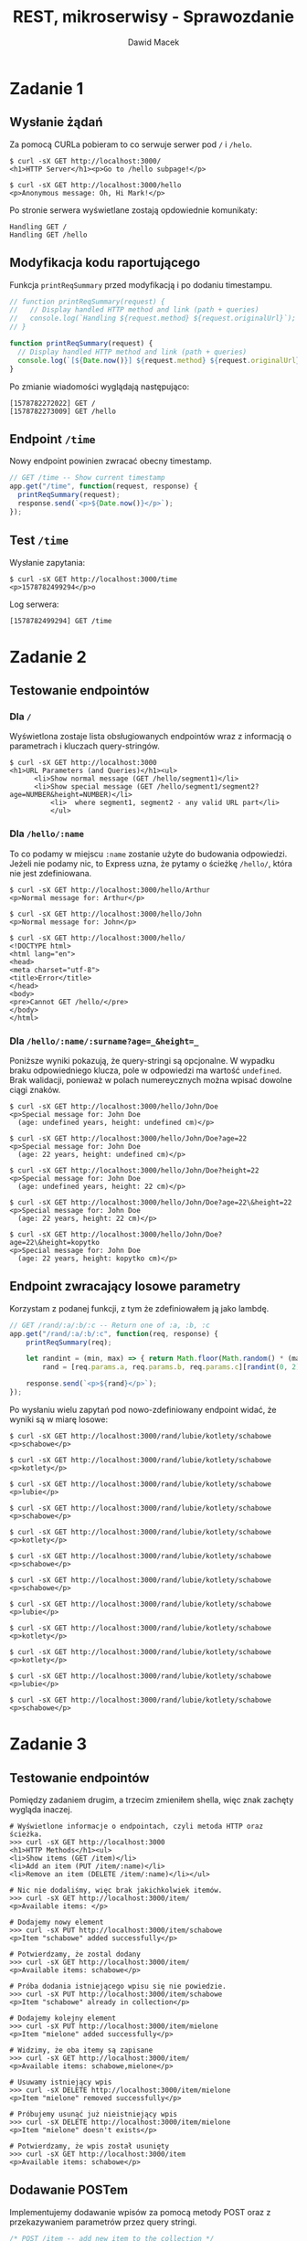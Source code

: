 #+TITLE: REST, mikroserwisy - Sprawozdanie
#+SUBTITLE: Dawid Macek
#+LANGUAGE: pl
#+OPTIONS: date:nil, num:nil, toc:nil
#+LATEX_HEADER: \renewcommand*{\contentsname}{Spis treści}
#+LATEX_HEADER: \usepackage[AUTO]{babel}
#+LATEX_HEADER: \usepackage[margin=0.7in]{geometry}
#+HTML_HEAD: <style>pre.src {background-color: #303030; color: #e5e5e5;}</style>

* Zadanie 1
** Wysłanie żądań
Za pomocą CURLa pobieram to co serwuje serwer pod ~/~ i ~/helo~.

#+begin_src 
$ curl -sX GET http://localhost:3000/
<h1>HTTP Server</h1><p>Go to /hello subpage!</p>

$ curl -sX GET http://localhost:3000/hello
<p>Anonymous message: Oh, Hi Mark!</p>
#+end_src

Po stronie serwera wyświetlane zostają opdowiednie komunikaty:
#+begin_src
Handling GET /
Handling GET /hello
#+end_src

** Modyfikacja kodu raportującego

Funkcja ~printReqSummary~ przed modyfikacją i po dodaniu timestampu.
#+begin_src js
// function printReqSummary(request) {
//   // Display handled HTTP method and link (path + queries)
//   console.log(`Handling ${request.method} ${request.originalUrl}`);
// }

function printReqSummary(request) {
  // Display handled HTTP method and link (path + queries)
  console.log(`[${Date.now()}] ${request.method} ${request.originalUrl}`);
}
#+end_src

Po zmianie wiadomości wyglądają następująco:
#+begin_src
[1578782272022] GET /
[1578782273009] GET /hello
#+end_src

** Endpoint ~/time~
   Nowy endpoint powinien zwracać obecny timestamp.

   #+begin_src js
// GET /time -- Show current timestamp
app.get("/time", function(request, response) {
  printReqSummary(request);
  response.send(`<p>${Date.now()}</p>`);
});
   #+end_src


** Test ~/time~
   Wysłanie zapytania:
   #+begin_src 
   $ curl -sX GET http://localhost:3000/time
   <p>1578782499294</p>o
   #+end_src

   Log serwera:
   #+begin_src
   [1578782499294] GET /time
   #+end_src

* Zadanie 2
** Testowanie endpointów
*** Dla ~/~
    Wyświetlona zostaje lista obsługiowanych endpointów wraz z informacją o parametrach i kluczach query-stringów.
    #+begin_src 
$ curl -sX GET http://localhost:3000
<h1>URL Parameters (and Queries)</h1><ul>
      <li>Show normal message (GET /hello/segment1)</li>
      <li>Show special message (GET /hello/segment1/segment2?age=NUMBER&height=NUMBER)</li>
          <li>  where segment1, segment2 - any valid URL part</li>
          </ul>
    #+end_src

*** Dla ~/hello/:name~
    To co podamy w miejscu ~:name~ zostanie użyte do budowania odpowiedzi.
    Jeżeli nie podamy nic, to Express uzna, że pytamy o ścieżkę ~/hello/~, która nie jest zdefiniowana.
    #+begin_src 
$ curl -sX GET http://localhost:3000/hello/Arthur
<p>Normal message for: Arthur</p>

$ curl -sX GET http://localhost:3000/hello/John
<p>Normal message for: John</p>

$ curl -sX GET http://localhost:3000/hello/
<!DOCTYPE html>
<html lang="en">
<head>
<meta charset="utf-8">
<title>Error</title>
</head>
<body>
<pre>Cannot GET /hello/</pre>
</body>
</html>
    #+end_src

*** Dla ~/hello/:name/:surname?age=_&height=_~
    Poniższe wyniki pokazują, że query-stringi są opcjonalne.
    W wypadku braku odpowiedniego klucza, pole w odpowiedzi ma wartość ~undefined~.
    Brak walidacji, ponieważ w polach numereycznych można wpisać dowolne ciągi znaków.

    #+begin_src
    $ curl -sX GET http://localhost:3000/hello/John/Doe
    <p>Special message for: John Doe
      (age: undefined years, height: undefined cm)</p>

    $ curl -sX GET http://localhost:3000/hello/John/Doe?age=22
    <p>Special message for: John Doe
      (age: 22 years, height: undefined cm)</p>

    $ curl -sX GET http://localhost:3000/hello/John/Doe?height=22
    <p>Special message for: John Doe
      (age: undefined years, height: 22 cm)</p>

    $ curl -sX GET http://localhost:3000/hello/John/Doe?age=22\&height=22
    <p>Special message for: John Doe
      (age: 22 years, height: 22 cm)</p>

    $ curl -sX GET http://localhost:3000/hello/John/Doe?age=22\&height=kopytko
    <p>Special message for: John Doe
      (age: 22 years, height: kopytko cm)</p>
    #+end_src
** Endpoint zwracający losowe parametry
   Korzystam z podanej funkcji, z tym że zdefiniowałem ją jako lambdę.
   #+begin_src js
// GET /rand/:a/:b/:c -- Return one of :a, :b, :c
app.get("/rand/:a/:b/:c", function(req, response) {
    printReqSummary(req);

    let randint = (min, max) => { return Math.floor(Math.random() * (max - min + 1)) + min; },
        rand = [req.params.a, req.params.b, req.params.c][randint(0, 2)];

    response.send(`<p>${rand}</p>`);
});
   #+end_src

   Po wysłaniu wielu zapytań pod nowo-zdefiniowany endpoint widać, że wyniki są w miarę losowe:
   #+begin_src 
$ curl -sX GET http://localhost:3000/rand/lubie/kotlety/schabowe
<p>schabowe</p>

$ curl -sX GET http://localhost:3000/rand/lubie/kotlety/schabowe
<p>kotlety</p>

$ curl -sX GET http://localhost:3000/rand/lubie/kotlety/schabowe
<p>lubie</p>

$ curl -sX GET http://localhost:3000/rand/lubie/kotlety/schabowe
<p>schabowe</p>

$ curl -sX GET http://localhost:3000/rand/lubie/kotlety/schabowe
<p>kotlety</p>

$ curl -sX GET http://localhost:3000/rand/lubie/kotlety/schabowe
<p>schabowe</p>

$ curl -sX GET http://localhost:3000/rand/lubie/kotlety/schabowe
<p>schabowe</p>

$ curl -sX GET http://localhost:3000/rand/lubie/kotlety/schabowe
<p>lubie</p>

$ curl -sX GET http://localhost:3000/rand/lubie/kotlety/schabowe
<p>kotlety</p>

$ curl -sX GET http://localhost:3000/rand/lubie/kotlety/schabowe
<p>kotlety</p>

$ curl -sX GET http://localhost:3000/rand/lubie/kotlety/schabowe
<p>lubie</p>

$ curl -sX GET http://localhost:3000/rand/lubie/kotlety/schabowe
<p>schabowe</p>
   #+end_src
* Zadanie 3
** Testowanie endpointów
   Pomiędzy zadaniem drugim, a trzecim zmieniłem shella, więc znak zachęty wygląda inaczej.

   #+begin_src 
# Wyświetlone informacje o endpointach, czyli metoda HTTP oraz ścieżka.
>>> curl -sX GET http://localhost:3000
<h1>HTTP Methods</h1><ul>
<li>Show items (GET /item)</li>
<li>Add an item (PUT /item/:name)</li>
<li>Remove an item (DELETE /item/:name)</li></ul>

# Nic nie dodaliśmy, więc brak jakichkolwiek itemów.
>>> curl -sX GET http://localhost:3000/item/
<p>Available items: </p>

# Dodajemy nowy element
>>> curl -sX PUT http://localhost:3000/item/schabowe
<p>Item "schabowe" added successfully</p>

# Potwierdzamy, że zostal dodany
>>> curl -sX GET http://localhost:3000/item/
<p>Available items: schabowe</p>

# Próba dodania istniejącego wpisu się nie powiedzie.
>>> curl -sX PUT http://localhost:3000/item/schabowe
<p>Item "schabowe" already in collection</p>

# Dodajemy kolejny element
>>> curl -sX PUT http://localhost:3000/item/mielone
<p>Item "mielone" added successfully</p>

# Widzimy, że oba itemy są zapisane
>>> curl -sX GET http://localhost:3000/item/
<p>Available items: schabowe,mielone</p>

# Usuwamy istniejący wpis
>>> curl -sX DELETE http://localhost:3000/item/mielone
<p>Item "mielone" removed successfully</p>

# Próbujemy usunąć już nieistniejący wpis
>>> curl -sX DELETE http://localhost:3000/item/mielone
<p>Item "mielone" doesn't exists</p>

# Potwierdzamy, że wpis został usunięty
>>> curl -sX GET http://localhost:3000/item
<p>Available items: schabowe</p>
   #+end_src

** Dodawanie POSTem
   Implementujemy dodawanie wpisów za pomocą metody POST oraz z przekazywaniem parametrów przez query stringi.
   #+begin_src js
/* POST /item -- add new item to the collection */
app.post("/item", function(request, response) {
    printReqSummary(request);

    let itemName = request.query.name;

    if(itemName === null || itemName === undefined) {
        response.send("<p>Missing 'name' parameter.</p>");
        return;
    }

    /* Is the item in collection? */
    if (items.includes(itemName)) {
        response.send(`<p>Item "${itemName}" already in collection</p>`);
    } else {
        items.push(itemName);
        response.send(`<p>Item "${itemName}" added successfully</p>`);
    }
});
   #+end_src

** Updatowanie PUTem
   Modyfikujemy starą metodę PUT tak aby jako query string przyjmowała także nową nazwę.

   #+begin_src js
/* PUT /item/:name -- add (put) new item to the collection */
// app.put("/item/:name", function(request, response) {
//   printReqSummary(request);
//   const itemName = request.params.name;
//   /* Is the item in collection? */
//   if (items.includes(itemName)) {
//     response.send(`<p>Item "${itemName}" already in collection</p>`);
//   } else {
//     items.push(itemName);
//     response.send(`<p>Item "${itemName}" added successfully</p>`);
//  }
// });

/* PUT /item/:old_name -- updates item with old_name with name */
app.put("/item/:old_name", function(request, response) {
    printReqSummary(request);

    let oldName = request.params.old_name,
        newName = request.query.name,
        itemIndex = items.indexOf(oldName);

    if(newName === null || newName === undefined) {
        response.send("<p>Missing 'name' parameter.</p>");
        return;
    }

    if(itemIndex === -1) {
        response.send(`<p>Item "${oldName}" doesn't exist.</p>`);
        return;
    }

    if(items.includes(newName)) {
        response.send(`<p>Name "${newName}" is taken.</p>`);
        return;
    }

    items[itemIndex] = newName;
    response.send(`<p>Item "${oldName}" changed name to "${newName}."</p>`);
});
   #+end_src

** Test nowych endpointów
   #+begin_src
# Dodajemy nowy element
>>> curl -sX POST http://localhost:3000/item\?name=schabowe
<p>Item "schabowe" added successfully</p>

# Bez odpowiedniego klucza odstajemy błąd.
>>> curl -sX POST http://localhost:3000/item
<p>Missing 'name' parameter.</p>

# Nie możemy dodać duplikatów.
>>> curl -sX POST http://localhost:3000/item\?name=schabowe
<p>Item "schabowe" already in collection</p>

# Dodajemy inny element
>>> curl -sX POST http://localhost:3000/item\?name=mielone
<p>Item "mielone" added successfully</p>

# Wyświetlamy zwartość
>>> curl -sX GET http://localhost:3000/item
<p>Available items: schabowe,mielone</p>

# Próbujemy zmodyfikować nieistniejący i dostajemy błąd.
curl -sX PUT http://localhost:3000/item/devolaj\?name=pulpety
<p>Item "devolaj" doesn't exists.</p>

# Zmieniamy nazwę istniejącego.
curl -sX PUT http://localhost:3000/item/schabowe\?name=devolaj
<p>Item "schabowe" changed name to "devolaj."</p>

# Potwierdzamy, że faktycznie została zmieniona.
>>> curl -sX GET http://localhost:3000/item
<p>Available items: devolaj,mielone</p>

# Próbujemy zmienić nazwę na już zajętą.
curl -sX PUT http://localhost:3000/item/mielone\?name=devolaj
<p>Name "devolaj" is taken.</p>
   #+end_src

* Zadnie 4
** GET na ~/~
   Zostaje zwrócony opis endpointów w API, zawierający:
   - pod jaką ścieżkę powinniśmy kierować zapytanie
   - jakiej metody HTTP powinniśmy użyć
   - w jaki spposób są przekazywane parametry: przez query string czy fragment URL
   - słowny opis akcji
  #+begin_src
  >>> curl -sX GET http://localhost:3000/
  <h1>REST + Database</h1><ul>
        <li>Show all patients (GET /patient )</li>
        <li>Show specific patient (GET /patient/:id)</li>
        <li>Add new patient (POST /patient?name=:NAME&surname=:SURNAME)</li>
        <li>Modify existing patient (PUT /patient/:id?name=:NAME&surname=:SURNAME)</li>
        <li>Remove patient (DELETE /patient/:id)</li></ul>
  #+end_src

** Dodawanie pacjetów - ~POST /patient~
   Na początku dodajemy kilku pacjentów, aby mieć jakieś dane testowe.
   #+begin_src
# Dodajemy pacjenta John Doe
>>> curl -sX POST http://localhost:3000/patient\?name=John\&surname=Doe
{"id":1,"name":"John","surname":"Doe"}

# Dodajemy pacjenta Jane Doe
>>> curl -sX POST http://localhost:3000/patient\?name=Jane\&surname=Doe
{"id":2,"name":"Jane","surname":"Doe"}

# Upewniamy się czy zapisane
>>> curl -sX GET http://localhost:3000/patient
[{"id":1,"name":"John","surname":"Doe"},{"id":2,"name":"Jane","surname":"Doe"}]
   #+end_src

   Po podglądnięciu pliku ~db.json~:
   #+begin_src js
{
  "patients": [
    {
      "id": 1,
      "name": "John",
      "surname": "Doe"
    },
    {
      "id": 2,
      "name": "Jane",
      "surname": "Doe"
    }
  ]
}
   #+end_src

** Testowanie ~/patient/:id~ w zależności od metody HTTP
*** GET ~/patient/:id~
    Metoda GET pobiera informacje o pacjencie ze wskazanym identyfikatorem.
    Odbywa się to za pomocą funkcji ~getPatient()~, której wynik jest konwertowany na JSON-stringa.
    Kod odpowiedz HTTP to ~200 OK~ lub ~404 Not Found~ w zależności czy udalo się znaleźć pacjenta.

    #+begin_src js
    const patient = getPatient(id);
    if (patient !== undefined) {
      response.status(200).send(JSON.stringify(patient));
    } else {
      response.status(404).send({ error: "No patient with given id" });
    }
    #+end_src

    #+begin_src
# Zwrócony zostaje JSON(chociaż MIME type się nie zgadza się) z informacją o konkretnym pacjencie.
# Kod odpowiedzi 200
>>> curl -siX GET http://localhost:3000/patient/2
HTTP/1.1 200 OK
X-Powered-By: Express
Content-Type: text/html; charset=utf-8
Content-Length: 38
ETag: W/"26-afgqDEaNrYHA5SmEXj7F2fqH3A8"
Date: Sun, 12 Jan 2020 14:56:57 GMT
Connection: keep-alive

{"id":2,"name":"Jane","surname":"Doe"}

# Zwrócony błąd mówiący o tym, że brak pacjenta o id 3.
# Kod odpowiedzi 404
>>> curl -siX GET http://localhost:3000/patient/3
HTTP/1.1 404 Not Found
X-Powered-By: Express
Content-Type: application/json; charset=utf-8
Content-Length: 36
ETag: W/"24-289afur68CcXcCWSsu9/ylO8Xlc"
Date: Sun, 12 Jan 2020 14:57:39 GMT
Connection: keep-alive

{"error":"No patient with given id"}
    #+end_src

*** DELETE ~/patient/:id~
    Najpierw sprawdzane jest czy pacjent z przekazanym identyfikatorem istnieje.
    Jeśli nie to zwracana odpowiedź z odpowiednim komunikatem i kodem ~404 Not Found~.
    Jeżeli pacjent istnieje to wywoływana jest metoda na ~.remove({ id: id })~, ktora skutuje usunięciem pacjentów z danym identyfikatorem.


    #+begin_src js
    // Sprawdzanie czy pacjent istnieje
    if (patient === undefined) {
      response.status(404).send({ error: "No patient with given id" });
    } else { ... }

    // Właściwe usunięcie
    db
    .get("patients")
    .remove({ id: id })
    .write();
    response.status(200).send({ message: "Patient removed successfully" });
    #+end_src

    #+begin_src
# Próba usunięcia niestniejącego da nam kod odpowiedzi 404
>>> curl -siX DELETE http://localhost:3000/patient/3
HTTP/1.1 404 Not Found
X-Powered-By: Express
Content-Type: application/json; charset=utf-8
Content-Length: 36
ETag: W/"24-289afur68CcXcCWSsu9/ylO8Xlc"
Date: Sun, 12 Jan 2020 15:15:11 GMT
Connection: keep-alive

{"error":"No patient with given id"}

# Upewniamy się, że pacjent 2 istnieje.
>>> curl -siX GET http://localhost:3000/patient/2
HTTP/1.1 200 OK
X-Powered-By: Express
Content-Type: text/html; charset=utf-8
Content-Length: 47
ETag: W/"2f-cKhe/V972I6GQ8CR6k5WE4z0shU"
Date: Sun, 12 Jan 2020 15:15:16 GMT
Connection: keep-alive

{"id":2,"name":"Ferdynand","surname":"Kiepski"}

# Usuwamy pacjenta 2
>>> curl -siX DELETE http://localhost:3000/patient/2
HTTP/1.1 200 OK
X-Powered-By: Express
Content-Type: application/json; charset=utf-8
Content-Length: 42
ETag: W/"2a-7pvd9tYJ+7Obbv+8ssaSkG5jOqg"
Date: Sun, 12 Jan 2020 15:15:22 GMT
Connection: keep-alive

{"message":"Patient removed successfully"}

# Teraz już go nie ma.
>>> curl -siX GET http://localhost:3000/patient/2
HTTP/1.1 404 Not Found
X-Powered-By: Express
Content-Type: application/json; charset=utf-8
Content-Length: 36
ETag: W/"24-289afur68CcXcCWSsu9/ylO8Xlc"
Date: Sun, 12 Jan 2020 15:15:26 GMT
Connection: keep-alive

{"error":"No patient with given id"}
    #+end_src

*** PUT ~/patient/:id?name=_&surname=_~
    Zadaniem PUT jest zaktualizowanie informacji o *istniejącym* pacjencie.
    Po znalezieniu pacjenta ze wskazanym ID sprawdzane jest czy podane zostały parametry ~name~ i ~surname~.
    Jeżeli pacjent istnieje i parametry zostały podane, dochodzi do *zastąpienia* starego pacjenta nowym ze zaktualizowanymi danymi.
    Warstwa persystencji nadpisuje pacjenta za pomocą metody ~.assign()~.

    #+begin_src js
    // Sprawdzenie czy pacjent istnieje.
    const patient = getPatient(id);
    if (patient === undefined) {
      response.status(404).send({ error: "No patient with given id" });
    } else { ... }

    // Sprawdzenie czy query-stringi zostały podane.
    const name = request.query.name;
    const surname = request.query.surname;
    if (name === undefined || surname === undefined) {
      response.status(400).send({
        error: "Invalid request - missing queries (name and/or surname)"
      });
    } else { ... }

    // Jeśli wszystko się zgadza to zaktualizuj pacjenta
    const updatedPatient = { id: patient.id, name: name, surname: surname };
    db
    .get("patients")
    .find(patient)
    .assign(updatedPatient)
    .write();
    response.status(200).send(updatedPatient);
    #+end_src

    #+begin_src
# Kiedy próbujemy aktualizować nieistniejącego
>>> curl -siX PUT http://localhost:3000/patient/3
HTTP/1.1 404 Not Found
X-Powered-By: Express
Content-Type: application/json; charset=utf-8
Content-Length: 36
ETag: W/"24-289afur68CcXcCWSsu9/ylO8Xlc"
Date: Sun, 12 Jan 2020 15:08:50 GMT
Connection: keep-alive

{"error":"No patient with given id"}

# Kiedy nie podamy obu wymaganych parametrów
>>> curl -siX PUT http://localhost:3000/patient/2\?name=Ferdynand
HTTP/1.1 400 Bad Request
X-Powered-By: Express
Content-Type: application/json; charset=utf-8
Content-Length: 67
ETag: W/"43-iOrfy1na+aIgE+LflvF+Foc5CfE"
Date: Sun, 12 Jan 2020 15:09:01 GMT
Connection: keep-alive

{"error":"Invalid request - missing queries (name and/or surname)"}

# Kiedy uda nam się w końcu zaktualizować
>>> curl -siX PUT http://localhost:3000/patient/2\?name=Ferdynand\&surname=Kiepski
HTTP/1.1 200 OK
X-Powered-By: Express
Content-Type: application/json; charset=utf-8
Content-Length: 47
ETag: W/"2f-cKhe/V972I6GQ8CR6k5WE4z0shU"
Date: Sun, 12 Jan 2020 15:09:11 GMT
Connection: keep-alive

{"id":2,"name":"Ferdynand","surname":"Kiepski"}
    #+end_src
